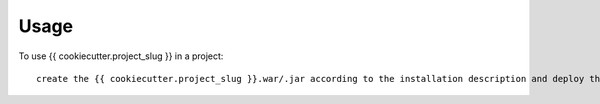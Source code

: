 =====
Usage
=====

To use {{ cookiecutter.project_slug }} in a project::

     create the {{ cookiecutter.project_slug }}.war/.jar according to the installation description and deploy the the project to the current Liferay instance
